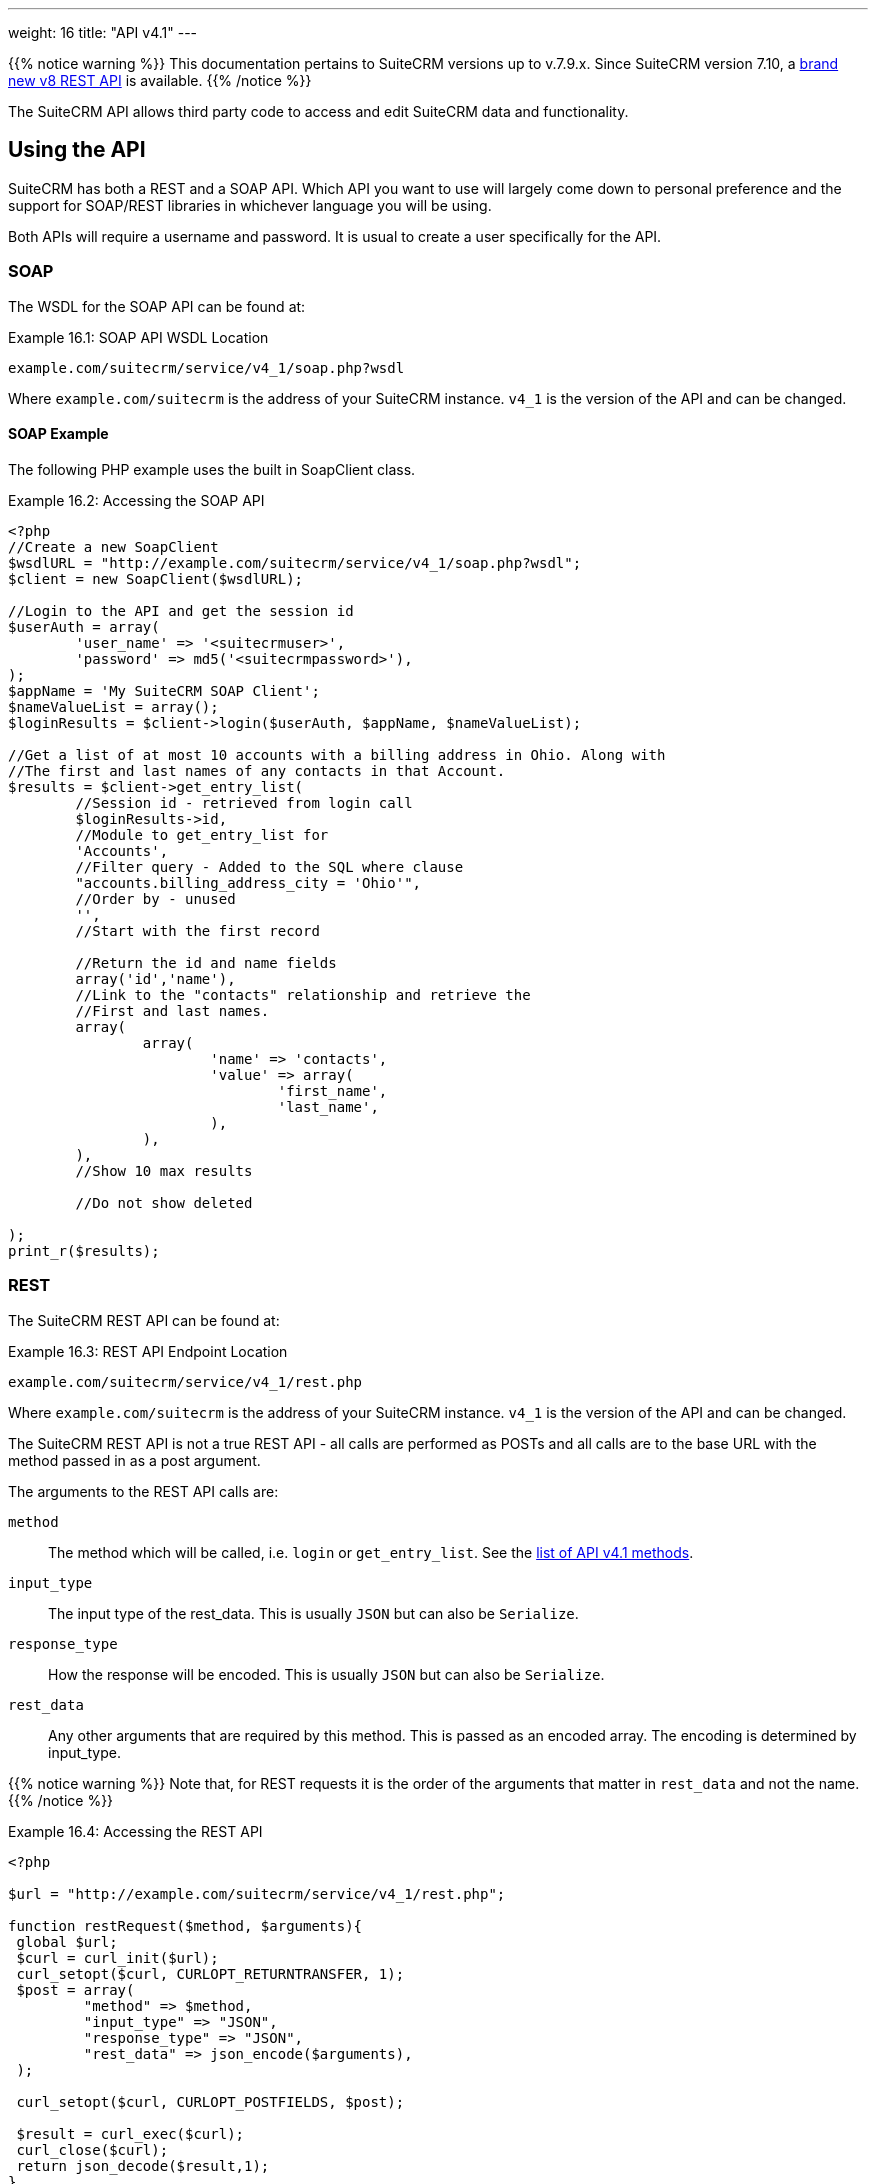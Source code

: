 ---
weight: 16
title: "API v4.1"
---

{{% notice warning %}}
This documentation pertains to SuiteCRM versions up to v.7.9.x.
Since SuiteCRM version 7.10, a link:../[brand new v8 REST API] is available.
{{% /notice %}}

The SuiteCRM API allows third party code to access and edit SuiteCRM
data and functionality.

== Using the API

SuiteCRM has both a REST and a SOAP API. Which API you want to use will
largely come down to personal preference and the support for SOAP/REST
libraries in whichever language you will be using.

Both APIs will require a username and password. It is usual to create a
user specifically for the API.

=== SOAP

The WSDL for the SOAP API can be found at:

.Example 16.1: SOAP API WSDL Location
[source, php]
example.com/suitecrm/service/v4_1/soap.php?wsdl


Where `example.com/suitecrm` is the address of your SuiteCRM instance.
`v4_1` is the version of the API and can be changed.

==== SOAP Example

The following PHP example uses the built in SoapClient class.

.Example 16.2: Accessing the SOAP API
[source, PHP, numbered]
----
<?php
//Create a new SoapClient
$wsdlURL = "http://example.com/suitecrm/service/v4_1/soap.php?wsdl";
$client = new SoapClient($wsdlURL);

//Login to the API and get the session id
$userAuth = array(
        'user_name' => '<suitecrmuser>',
        'password' => md5('<suitecrmpassword>'),
);
$appName = 'My SuiteCRM SOAP Client';
$nameValueList = array();
$loginResults = $client->login($userAuth, $appName, $nameValueList);

//Get a list of at most 10 accounts with a billing address in Ohio. Along with
//The first and last names of any contacts in that Account.
$results = $client->get_entry_list(
        //Session id - retrieved from login call
        $loginResults->id,
        //Module to get_entry_list for
        'Accounts',
        //Filter query - Added to the SQL where clause
        "accounts.billing_address_city = 'Ohio'",
        //Order by - unused
        '',
        //Start with the first record

        //Return the id and name fields
        array('id','name'),
        //Link to the "contacts" relationship and retrieve the
        //First and last names.
        array(
                array(
                        'name' => 'contacts',
                        'value' => array(
                                'first_name',
                                'last_name',
                        ),
                ),
        ),
        //Show 10 max results

        //Do not show deleted

);
print_r($results);
----


=== REST

The SuiteCRM REST API can be found at:

.Example 16.3: REST API Endpoint Location
[source,php]
example.com/suitecrm/service/v4_1/rest.php



Where `example.com/suitecrm` is the address of your SuiteCRM instance.
`v4_1` is the version of the API and can be changed.

The SuiteCRM REST API is not a true REST API - all calls are performed
as POSTs and all calls are to the base URL with the method passed in as
a post argument.

The arguments to the REST API calls are:

`method`::
  The method which will be called, i.e. `login` or `get_entry_list`. See the
  link:../api-v4.1-methods[list of API v4.1 methods].
`input_type`::
  The input type of the rest_data. This is usually `JSON` but can also
  be `Serialize`.
`response_type`::
  How the response will be encoded. This is usually `JSON` but can also
  be `Serialize`.
`rest_data`::
  Any other arguments that are required by this method. This is passed
  as an encoded array. The encoding is determined by input_type.

{{% notice warning %}}
Note that, for REST
requests it is the order of the arguments that matter in `rest_data` and
not the name.
{{% /notice %}}

.Example 16.4: Accessing the REST API
[source,php]
----
<?php

$url = "http://example.com/suitecrm/service/v4_1/rest.php";

function restRequest($method, $arguments){
 global $url;
 $curl = curl_init($url);
 curl_setopt($curl, CURLOPT_RETURNTRANSFER, 1);
 $post = array(
         "method" => $method,
         "input_type" => "JSON",
         "response_type" => "JSON",
         "rest_data" => json_encode($arguments),
 );

 curl_setopt($curl, CURLOPT_POSTFIELDS, $post);

 $result = curl_exec($curl);
 curl_close($curl);
 return json_decode($result,1);
}


$userAuth = array(
        'user_name' => 'suitecrmuser',
        'password' => md5('suitecrmpassword'),
);
$appName = 'My SuiteCRM REST Client';
$nameValueList = array();

$args = array(
            'user_auth' => $userAuth,
            'application_name' => $appName,
            'name_value_list' => $nameValueList);

$result = restRequest('login',$args);
$sessId = $result['id'];

$entryArgs = array(
 //Session id - retrieved from login call
	'session' => $sessId,
 //Module to get_entry_list for
	'module_name' => 'Accounts',
 //Filter query - Added to the SQL where clause,
	'query' => "accounts.billing_address_city = 'Ohio'",
 //Order by - unused
	'order_by' => '',
 //Start with the first record
	'offset' => 0,
 //Return the id and name fields
	'select_fields' => array('id','name',),
 //Link to the "contacts" relationship and retrieve the
 //First and last names.
	'link_name_to_fields_array' => array(
        array(
                'name' => 'contacts',
                        'value' => array(
                        'first_name',
                        'last_name',
                ),
        ),
),
   //Show 10 max results
  		'max_results' => 10,
   //Do not show deleted
  		'deleted' => 0,
 );
 $result = restRequest('get_entry_list',$entryArgs);

print_r($result);
----


For a full list of API methods and their arguments see
link:../api-v4.1-methods[here].

== Formatting JSON REST

Arguments for the JSON API must be provided in the order of the example format shown below.

Example format:
```
// Works correctly
$params = array();
$params['session'] = $this->sessionToken;
$params['module_name'] = 'Accounts';
$params['query'] = "accounts.id IS NOT NULL");
$params['order_by'] = '';
$params['offset'] = 0;
$params['select_fields'] = array();
$params['link_name_to_fields_array'] = array(array('name'=>'accounts', 'value'=>array('id', 'name')));
$params['max_results'] = 5;
$params['deleted'] = false;
$jsonEncodedData = json_encode($params);
```

== Adding custom API methods

Sometimes the existing API methods are not sufficient or using them for
a task would be overly complex. SuiteCRM allows the web services to be
extended with additional methods or overriding existing methods.

The recommended path for custom entry points is the following `custom/service/<version>_custom/`.
For web service version `v4_1` this would be `custom/service/v4_1_custom/`.

Next we create the implementing class. This will create our new method.
In our example we will simply create a new method which writes to the
SuiteCRM log. We will call this method `write_log_message`.

[discrete]
==== Examples

.Example 16.5: Custom v4_1 Web Service Implementation
[source,php]
----
<?php
if(!defined('sugarEntry')){
  define('sugarEntry', true);
}
require_once 'service/v4_1/SugarWebServiceImplv4_1.php';
class SugarWebServiceImplv4_1_custom extends SugarWebServiceImplv4_1
{

  function write_log_message($session, $message)
  {
    $GLOBALS['log']->info('Begin: write_log_message');

    //Here we check that $session represents a valid session
    if (!self::$helperObject->checkSessionAndModuleAccess(
                                                    $session,
                                                    'invalid_session',
                                                    '',
                                                    '',
                                                    '',
                                                    new SoapError()))
    {
      $GLOBALS['log']->info('End: write_log_message.');
      return false;
    }
    $GLOBALS['log']->info($message);
    return true;
  }
}
----


Next we create the registry file which will register our new method.

.Example 16.6: Custom v4_1 web service registry
[source,php]
----
<?php
    require_once 'service/v4_1/registry.php';
    class registry_v4_1_custom extends registry_v4_1
    {
        protected function registerFunction()
        {
            parent::registerFunction();
            $this->serviceClass->registerFunction('write_log_message',
                                                  array(
                                                    'session'=>'xsd:string',
                                                    'message'=>'xsd:string'),
                                                  array(
                                                    'return'=>'xsd:boolean')
                                                  );
        }
    }
----


Finally we create the entry point. This is the actual file that will be
called by our API clients. This will reference the two files which we
have created and will call the webservice implementation with our files.

.Example 16.7: Custom v4_1 REST Entry point
[source,php]
----
<?php
chdir('../../..');

require_once 'SugarWebServiceImplv4_1_custom.php';

$webservice_path = 'service/core/SugarRestService.php';
$webservice_class = 'SugarRestService';
$webservice_impl_class = 'SugarWebServiceImplv4_1_custom';
$registry_path = 'custom/service/v4_1_custom/registry.php';
$registry_class = 'registry_v4_1_custom';
$location = 'custom/service/v4_1_custom/rest.php';

require_once 'service/core/webservice.php';
----


.Example 16.8: Custom v4_1 SOAP Entry point
[source,php]
----
<?php
chdir('../../..');
require_once('SugarWebServiceImplv4_1_custom.php');
$webservice_class = 'SugarSoapService2';
$webservice_path = 'service/v2/SugarSoapService2.php';
$webservice_impl_class = 'SugarWebServiceImplv4_1_custom';
$registry_class = 'registry_v4_1_custom';
$registry_path = 'custom/service/v4_1_custom/registry.php';
$location = 'custom/service/v4_1_custom/soap.php';
require_once('service/core/webservice.php');
----


=== Usage

We can now use our custom endpoint. This is identical to using the API
as detailed above, except that we use our custom entry point for either
the SOAP WSDL or REST URL. For example using the same SuiteCRM location
(`example.com/suitecrm`) as the above examples and using `v4_1`, we
would use the following

.Example 16.9: Custom v4_1 URLS
[source,php]
----
 //SOAP WSDL
 example.com/suitecrm/custom/service/v4_1_custom/soap.php?wsdl
 //REST URL
 example.com/suitecrm/custom/service/v4_1_custom/rest.php
----
